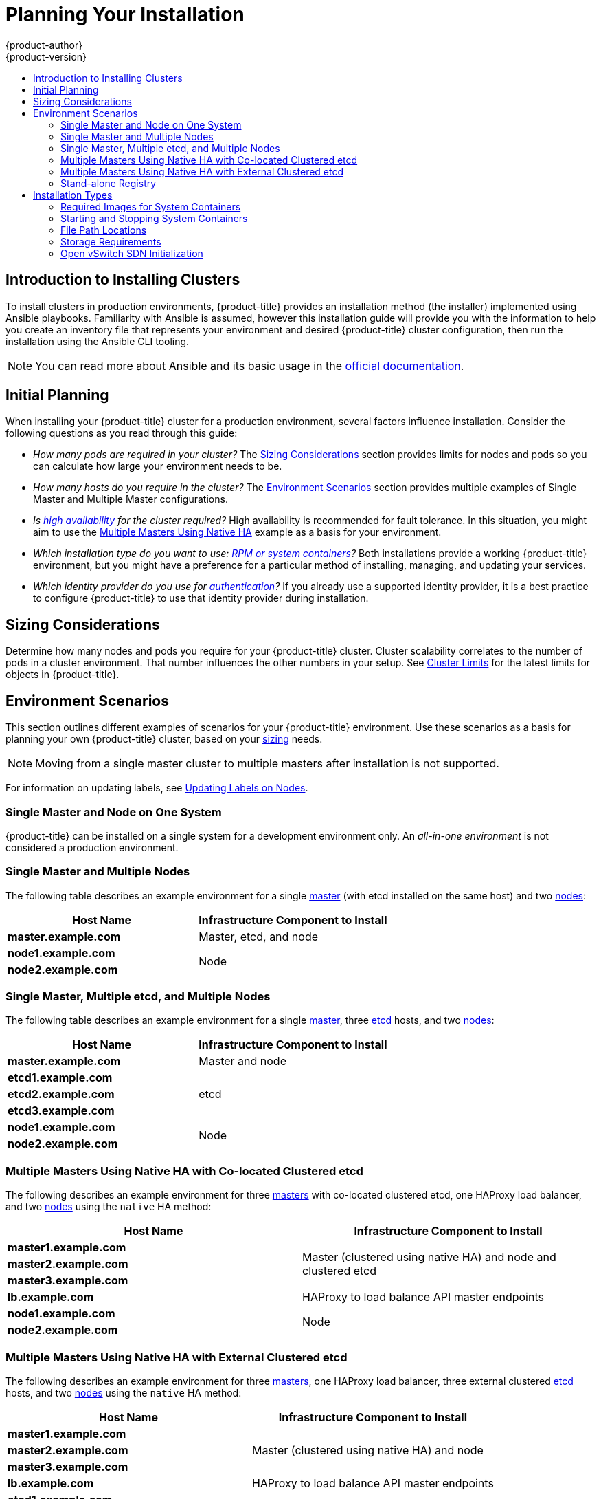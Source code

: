 [[install-planning]]
= Planning Your Installation
{product-author}
{product-version}
:data-uri:
:icons:
:experimental:
:toc: macro
:toc-title:
:prewrap!:

toc::[]

[[planning-about-the-installer]]
== Introduction to Installing Clusters

To install clusters in production environments, {product-title} provides an
installation method (the installer) implemented using Ansible playbooks.
Familiarity with Ansible is assumed, however this installation guide will
provide you with the information to help you create an inventory file that
represents your environment and desired {product-title} cluster configuration,
then run the installation using the Ansible CLI tooling.

[NOTE]
====
You can read more about Ansible and its basic usage in the
link:http://docs.ansible.com/ansible/[official documentation].
====

[[inital-planning]]
== Initial Planning

When installing your {product-title} cluster for a production environment,
several factors influence installation. Consider the following questions as you
read through this guide:

ifdef::openshift-origin[]
* _Do you install on-premises or in public/private clouds?_ The xref:planning-cloud-providers[Installation Methods]
section provides more information about the cloud providers options available.
endif::[]

* _How many pods are required in your cluster?_ The xref:sizing[Sizing Considerations]
section provides limits for nodes and pods so you can calculate how large your
environment needs to be.

* _How many hosts do you require in the cluster?_ The xref:environment-scenarios[Environment Scenarios]
section provides multiple examples of Single Master and Multiple Master
configurations.

* _Is xref:../architecture/infrastructure_components/kubernetes_infrastructure.adoc#high-availability-masters[high availability] for the cluster required?_ High availability is recommended for fault tolerance. In this situation, you might aim to use the
xref:multi-masters-using-native-ha[Multiple Masters Using Native HA] example as
a basis for your environment.

* _Which installation type do you want to use: xref:planning-installation-types[RPM or system containers]?_
Both installations provide a working {product-title} environment, but you might
have a preference for a particular method of installing, managing, and updating
your services.
 
* _Which identity provider do you use for xref:../install_config/configuring_authentication.adoc#install-config-configuring-authentication[authentication]?_
If you already use a supported identity provider, it is a best practice to
configure {product-title} to use that identity provider during installation. 
 
ifdef::openshift-enterprise[]
* _Is my installation supported if integrating with other technologies?_
See the link:https://access.redhat.com/articles/2176281[OpenShift Container Platform Tested Integrations]
for a list of tested integrations.
endif::[]

ifdef::openshift-origin[]
[[planning-cloud-providers]]
=== On-premises Versus Cloud Providers

{product-title} can be installed on-premises or hosted on public or private
clouds. Ansible playbooks can help you with automating
the provisioning and installation processes. For information, see
xref:running_install.adoc#advanced-cloud-providers[Running Installation Playbooks].
endif::[]

[[sizing]]
== Sizing Considerations

Determine how many nodes and pods you require for your {product-title} cluster.
Cluster scalability correlates to the number of pods in a cluster environment.
That number influences the other numbers in your setup. See
xref:../scaling_performance/cluster_limits.adoc#scaling-performance-cluster-limits[Cluster
Limits] for the latest limits for objects in {product-title}.

[[environment-scenarios]]
== Environment Scenarios

This section outlines different examples of scenarios for your {product-title}
environment. Use these scenarios as a basis for planning your own
{product-title} cluster, based on your xref:sizing[sizing] needs.

[NOTE]
====
Moving from a single master cluster to multiple masters after installation is
not supported.
====

For information on updating labels, see
xref:../admin_guide/manage_nodes.adoc#updating-labels-on-nodes[Updating Labels
on Nodes].

[[single-master-single-box]]
=== Single Master and Node on One System

{product-title} can be installed on a single system
for a development environment only.
An _all-in-one environment_ is not considered a production environment.

[[single-master-multi-node]]
=== Single Master and Multiple Nodes

The following table describes an example environment for a single
xref:../architecture/infrastructure_components/kubernetes_infrastructure.adoc#master[master] (with etcd installed on the same host)
and two
xref:../architecture/infrastructure_components/kubernetes_infrastructure.adoc#node[nodes]:

[options="header"]
|===

|Host Name |Infrastructure Component to Install

|*master.example.com*
|Master, etcd, and node

|*node1.example.com*
.2+.^|Node

|*node2.example.com*
|===

[[single-master-multi-etcd-multi-node]]
=== Single Master, Multiple etcd, and Multiple Nodes

The following table describes an example environment for a single
xref:../architecture/infrastructure_components/kubernetes_infrastructure.adoc#master[master],
three
xref:../architecture/infrastructure_components/kubernetes_infrastructure.adoc#master[etcd]
hosts, and two
xref:../architecture/infrastructure_components/kubernetes_infrastructure.adoc#node[nodes]:

[options="header"]
|===

|Host Name |Infrastructure Component to Install

|*master.example.com*
|Master and node

|*etcd1.example.com*
.3+.^|etcd

|*etcd2.example.com*

|*etcd3.example.com*

|*node1.example.com*
.2+.^|Node

|*node2.example.com*
|===

[[multi-masters-using-native-ha-colocated]]
=== Multiple Masters Using Native HA with Co-located Clustered etcd

The following describes an example environment for three
xref:../architecture/infrastructure_components/kubernetes_infrastructure.adoc#master[masters] with co-located clustered etcd,
one HAProxy load balancer, and two
xref:../architecture/infrastructure_components/kubernetes_infrastructure.adoc#node[nodes]
using the `native` HA method:

[options="header"]
|===

|Host Name |Infrastructure Component to Install

|*master1.example.com*
.3+.^|Master (clustered using native HA) and node and clustered etcd

|*master2.example.com*

|*master3.example.com*

|*lb.example.com*
|HAProxy to load balance API master endpoints

|*node1.example.com*
.2+.^|Node

|*node2.example.com*
|===

[[multi-masters-using-native-ha]]
=== Multiple Masters Using Native HA with External Clustered etcd

The following describes an example environment for three
xref:../architecture/infrastructure_components/kubernetes_infrastructure.adoc#master[masters],
one HAProxy load balancer, three external clustered xref:../architecture/infrastructure_components/kubernetes_infrastructure.adoc#master[etcd]
hosts, and two
xref:../architecture/infrastructure_components/kubernetes_infrastructure.adoc#node[nodes]
using the `native` HA method:

[options="header"]
|===

|Host Name |Infrastructure Component to Install

|*master1.example.com*
.3+.^|Master (clustered using native HA) and node

|*master2.example.com*

|*master3.example.com*

|*lb.example.com*
|HAProxy to load balance API master endpoints

|*etcd1.example.com*
.3+.^|Clustered etcd

|*etcd2.example.com*

|*etcd3.example.com*

|*node1.example.com*
.2+.^|Node

|*node2.example.com*
|===

[[planning-stand-alone-registry]]
=== Stand-alone Registry

You can also install {product-title} to act as a stand-alone registry using the
{product-title}'s integrated registry. See
xref:stand_alone_registry.adoc#install-config-installing-stand-alone-registry[Installing a Stand-alone Registry] for details on this scenario.

[[planning-installation-types]]
== Installation Types

An RPM installation installs all services through package management and
configures services to run within the same user space, while a system container
installation installs services using system container images and runs separate
services in individual containers.

Starting in {product-title} 3.10, if you use Red Hat Enterprise Linux (RHEL)
Server as the underlying OS for a host, the RPM method is used to install
{product-title} components on that host. If you use RHEL Atomic Host, the system
container method is used on that host. Either installation type provides the
same functionality for the cluster, but the choice comes from the operating
system and how you choose to update your hosts.

When using RPMs, all services are installed and updated by package management
from an outside source. These modify a host's existing configuration within the
same user space. Alternatively, with system container installs, each component of
{product-title} is shipped as a container (in a self-contained package) and
leverages the host's kernel to start and run. Any updated, newer containers
replace any existing ones on your host.

The following table outlines further differences between the installation types:

.Differences Between Installation Types
[cols="h,2*",options="header"]
|===
| |RPM-based Installations  |System Container Installations

|Delivery Mechanism |RPM packages using `yum` |System container images using `docker`
|Service Management |`systemd` |`docker` and `systemd` units
|Operating System |Red Hat Enterprise Linux (RHEL) |RHEL Atomic Host
|===

[[containerized-required-images]]
=== Required Images for System Containers

The system container installation type makes use of the following images:

ifdef::openshift-origin[]
- *openshift/origin*
- *openshift/node* (*node* + *openshift-sdn* + *openvswitch* RPM for client tools)
- *openshift/openvswitch* (CentOS 7 + *openvswitch* RPM, runs *ovsdb* and *ovsctl* processes)
- *registry.access.redhat.com/rhel7/etcd*
endif::[]
ifdef::openshift-enterprise[]
- *openshift3/ose*
- *openshift3/node*
- *openshift3/openvswitch*
- *registry.access.redhat.com/rhel7/etcd*

By default, all of the above images are pulled from the Red Hat Registry at
https://registry.access.redhat.com[registry.access.redhat.com].
endif::[]

If you need to use a private registry to pull these images during the
installation, you can specify the registry information ahead of time. Set the
following Ansible variables in your inventory file, as required:

----
ifdef::openshift-origin[]
oreg_url='<registry_hostname>/openshift/origin-${component}:${version}'
endif::[]
ifdef::openshift-enterprise[]
oreg_url='<registry_hostname>/openshift3/ose-${component}:${version}'
endif::[]
openshift_docker_insecure_registries=<registry_hostname>
openshift_docker_blocked_registries=<registry_hostname>
----

The configuration of additional, insecure, and blocked Docker registries occurs
at the beginning of the installation process to ensure that these settings are
applied before attempting to pull any of the required images.

[[containerized-starting-and-stopping-containers]]
=== Starting and Stopping System Containers

The installation process creates relevant *systemd* units which can be used to
start, stop, and poll services using normal *systemctl* commands. For
containerized installations, these unit names match those of an RPM
installation, with the exception of the *etcd* service which is named
*etcd_container*.

This change is necessary as currently RHEL Atomic Host ships with the *etcd*
package installed as part of the operating system, so a containerized version is
used for the {product-title} installation instead. The installation process
disables the default *etcd* service.

[NOTE]
====
The *etcd* package is slated to be removed from RHEL Atomic Host in the future.
====

[[containerized-file-paths]]
=== File Path Locations

All {product-title} configuration files are placed in the same locations during
containerized installation as RPM based installations and will survive *os-tree*
upgrades.

However,
xref:../install_config/imagestreams_templates.adoc#install-config-imagestreams-templates[the default image stream and template files]
are installed at *_/etc/origin/examples/_* for
containerized installations rather than the standard
*_/usr/share/openshift/examples/_*, because that directory is read-only on RHEL
Atomic Host.

[[containerized-storage-requirements]]
=== Storage Requirements

RHEL Atomic Host installations normally have a very small root file system.
However, the etcd, master, and node containers persist data in the *_/var/lib/_*
directory. Ensure that you have enough space on the root file system before
installing {product-title}. See the
xref:prerequisites.adoc#system-requirements[System
Requirements] section for details.

[[containerized-openvswitch-sdn-initialization]]
=== Open vSwitch SDN Initialization

OpenShift SDN initialization requires that the Docker bridge be
reconfigured and that Docker is restarted. This complicates the situation when
the node is running within a container. When using the Open vSwitch (OVS) SDN,
you will see the node start, reconfigure Docker, restart Docker (which restarts
all containers), and finally start successfully.

In this case, the node service may fail to start and be restarted a few times,
because the master services are also restarted along with Docker. The current
implementation uses a workaround which relies on setting the `*Restart=always*`
parameter in the Docker based *systemd* units.

